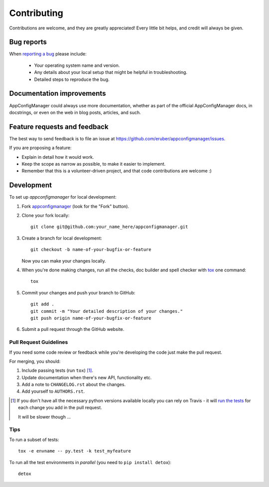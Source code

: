 ============
Contributing
============

Contributions are welcome, and they are greatly appreciated! Every
little bit helps, and credit will always be given.

Bug reports
===========

When `reporting a bug <https://github.com/eruber/appconfigmanager/issues>`_ please include:

    * Your operating system name and version.
    * Any details about your local setup that might be helpful in troubleshooting.
    * Detailed steps to reproduce the bug.

Documentation improvements
==========================

AppConfigManager could always use more documentation, whether as part of the
official AppConfigManager docs, in docstrings, or even on the web in blog posts,
articles, and such.

Feature requests and feedback
=============================

The best way to send feedback is to file an issue at https://github.com/eruber/appconfigmanager/issues.

If you are proposing a feature:

* Explain in detail how it would work.
* Keep the scope as narrow as possible, to make it easier to implement.
* Remember that this is a volunteer-driven project, and that code contributions are welcome :)

Development
===========

To set up `appconfigmanager` for local development:

1. Fork `appconfigmanager <https://github.com/eruber/appconfigmanager>`_
   (look for the "Fork" button).
2. Clone your fork locally::

    git clone git@github.com:your_name_here/appconfigmanager.git

3. Create a branch for local development::

    git checkout -b name-of-your-bugfix-or-feature

   Now you can make your changes locally.

4. When you're done making changes, run all the checks, doc builder and spell checker with `tox <http://tox.readthedocs.io/en/latest/install.html>`_ one command::

    tox

5. Commit your changes and push your branch to GitHub::

    git add .
    git commit -m "Your detailed description of your changes."
    git push origin name-of-your-bugfix-or-feature

6. Submit a pull request through the GitHub website.

Pull Request Guidelines
-----------------------

If you need some code review or feedback while you're developing the code just make the pull request.

For merging, you should:

1. Include passing tests (run ``tox``) [1]_.
2. Update documentation when there's new API, functionality etc.
3. Add a note to ``CHANGELOG.rst`` about the changes.
4. Add yourself to ``AUTHORS.rst``.

.. [1] If you don't have all the necessary python versions available locally you can rely on Travis - it will
       `run the tests <https://travis-ci.org/eruber/appconfigmanager/pull_requests>`_ for each change you add in the pull request.

       It will be slower though ...

Tips
----

To run a subset of tests::

    tox -e envname -- py.test -k test_myfeature

To run all the test environments in *parallel* (you need to ``pip install detox``)::

    detox
